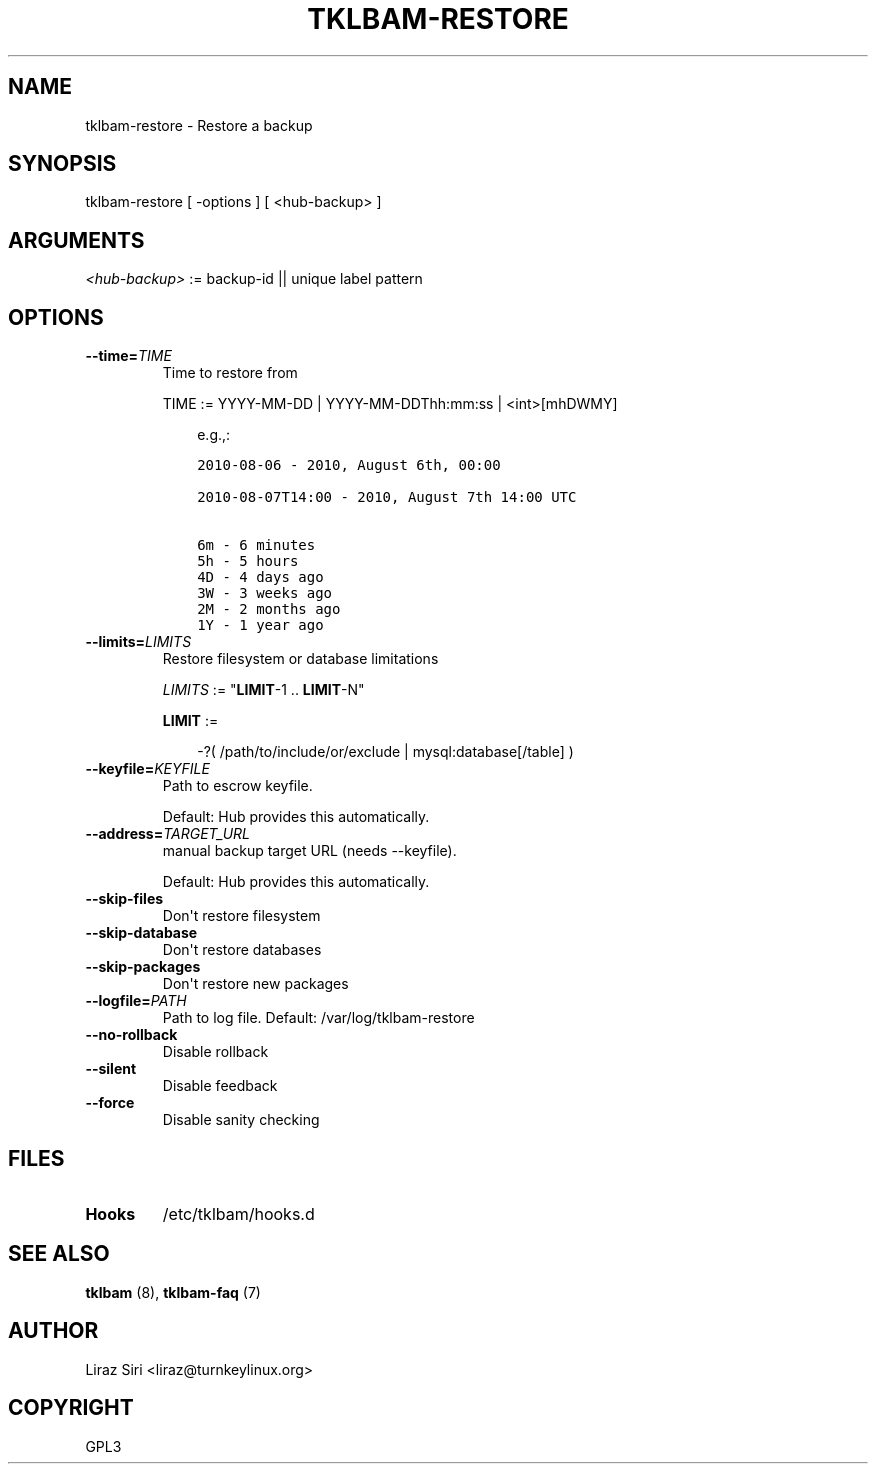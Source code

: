 .\" Man page generated from reStructeredText.
.
.TH TKLBAM-RESTORE 8 "2010-09-01" "" "backup"
.SH NAME
tklbam-restore \- Restore a backup
.
.nr rst2man-indent-level 0
.
.de1 rstReportMargin
\\$1 \\n[an-margin]
level \\n[rst2man-indent-level]
level margin: \\n[rst2man-indent\\n[rst2man-indent-level]]
-
\\n[rst2man-indent0]
\\n[rst2man-indent1]
\\n[rst2man-indent2]
..
.de1 INDENT
.\" .rstReportMargin pre:
. RS \\$1
. nr rst2man-indent\\n[rst2man-indent-level] \\n[an-margin]
. nr rst2man-indent-level +1
.\" .rstReportMargin post:
..
.de UNINDENT
. RE
.\" indent \\n[an-margin]
.\" old: \\n[rst2man-indent\\n[rst2man-indent-level]]
.nr rst2man-indent-level -1
.\" new: \\n[rst2man-indent\\n[rst2man-indent-level]]
.in \\n[rst2man-indent\\n[rst2man-indent-level]]u
..
.SH SYNOPSIS
.sp
tklbam\-restore [ \-options ] [ <hub\-backup> ]
.SH ARGUMENTS
.sp
\fI<hub\-backup>\fP := backup\-id || unique label pattern
.SH OPTIONS
.INDENT 0.0
.TP
.BI \-\-time\fB= TIME
.
Time to restore from
.sp
TIME := YYYY\-MM\-DD | YYYY\-MM\-DDThh:mm:ss | <int>[mhDWMY]
.INDENT 7.0
.INDENT 3.5
.sp
e.g.,:
.sp
.nf
.ft C
2010\-08\-06 \- 2010, August 6th, 00:00

2010\-08\-07T14:00 \- 2010, August 7th 14:00 UTC

6m \- 6 minutes
5h \- 5 hours
4D \- 4 days ago
3W \- 3 weeks ago
2M \- 2 months ago
1Y \- 1 year ago
.ft P
.fi
.UNINDENT
.UNINDENT
.TP
.BI \-\-limits\fB= LIMITS
.
Restore filesystem or database limitations
.sp
\fILIMITS\fP := "\fBLIMIT\fP\-1 .. \fBLIMIT\fP\-N"
.sp
\fBLIMIT\fP :=
.INDENT 7.0
.INDENT 3.5
.sp
\-?( /path/to/include/or/exclude | mysql:database[/table] )
.UNINDENT
.UNINDENT
.TP
.BI \-\-keyfile\fB= KEYFILE
.
Path to escrow keyfile.
.sp
Default: Hub provides this automatically.
.TP
.BI \-\-address\fB= TARGET_URL
.
manual backup target URL (needs \-\-keyfile).
.sp
Default: Hub provides this automatically.
.TP
.B \-\-skip\-files
.
Don\(aqt restore filesystem
.TP
.B \-\-skip\-database
.
Don\(aqt restore databases
.TP
.B \-\-skip\-packages
.
Don\(aqt restore new packages
.TP
.BI \-\-logfile\fB= PATH
.
Path to log file.
Default: /var/log/tklbam\-restore
.TP
.B \-\-no\-rollback
.
Disable rollback
.TP
.B \-\-silent
.
Disable feedback
.TP
.B \-\-force
.
Disable sanity checking
.UNINDENT
.SH FILES
.INDENT 0.0
.TP
.B Hooks
.
/etc/tklbam/hooks.d
.UNINDENT
.SH SEE ALSO
.sp
\fBtklbam\fP (8), \fBtklbam\-faq\fP (7)
.SH AUTHOR
Liraz Siri <liraz@turnkeylinux.org>
.SH COPYRIGHT
GPL3
.\" Generated by docutils manpage writer.
.\" 
.
